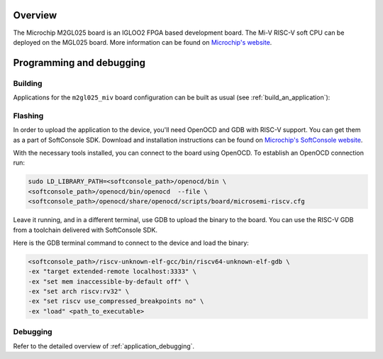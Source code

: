 .. zephyr:board:: m2gl025_miv

Overview
********

The Microchip M2GL025 board is an IGLOO2 FPGA based development board.
The Mi-V RISC-V soft CPU can be deployed on the MGL025 board.
More information can be found on
`Microchip's website <https://www.microchip.com/en-us/products/fpgas-and-plds/fpga-and-soc-design-tools/mi-v>`_.

Programming and debugging
*************************

.. zephyr:board-supported-runners::

Building
========

Applications for the ``m2gl025_miv`` board configuration can be built as usual
(see :ref:`build_an_application`):

.. zephyr-app-commands::
   :board: m2gl025_miv
   :goals: build

Flashing
========

In order to upload the application to the device, you'll need OpenOCD and GDB
with RISC-V support.
You can get them as a part of SoftConsole SDK.
Download and installation instructions can be found on
`Microchip's SoftConsole website
<https://www.microchip.com/en-us/products/fpgas-and-plds/fpga-and-soc-design-tools/soc-fpga/softconsole>`_.

With the necessary tools installed, you can connect to the board using OpenOCD.
To establish an OpenOCD connection run:

.. code-block:: bash

   sudo LD_LIBRARY_PATH=<softconsole_path>/openocd/bin \
   <softconsole_path>/openocd/bin/openocd  --file \
   <softconsole_path>/openocd/share/openocd/scripts/board/microsemi-riscv.cfg


Leave it running, and in a different terminal, use GDB to upload the binary to
the board. You can use the RISC-V GDB from a toolchain delivered with
SoftConsole SDK.

Here is the GDB terminal command to connect to the device
and load the binary:

.. code-block:: console

   <softconsole_path>/riscv-unknown-elf-gcc/bin/riscv64-unknown-elf-gdb \
   -ex "target extended-remote localhost:3333" \
   -ex "set mem inaccessible-by-default off" \
   -ex "set arch riscv:rv32" \
   -ex "set riscv use_compressed_breakpoints no" \
   -ex "load" <path_to_executable>

Debugging
=========

Refer to the detailed overview of :ref:`application_debugging`.
